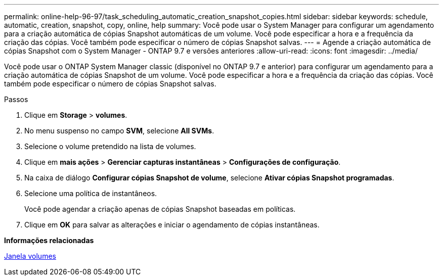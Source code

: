 ---
permalink: online-help-96-97/task_scheduling_automatic_creation_snapshot_copies.html 
sidebar: sidebar 
keywords: schedule, automatic, creation, snapshot, copy, online, help 
summary: Você pode usar o System Manager para configurar um agendamento para a criação automática de cópias Snapshot automáticas de um volume. Você pode especificar a hora e a frequência da criação das cópias. Você também pode especificar o número de cópias Snapshot salvas. 
---
= Agende a criação automática de cópias Snapshot com o System Manager - ONTAP 9.7 e versões anteriores
:allow-uri-read: 
:icons: font
:imagesdir: ../media/


[role="lead"]
Você pode usar o ONTAP System Manager classic (disponível no ONTAP 9.7 e anterior) para configurar um agendamento para a criação automática de cópias Snapshot de um volume. Você pode especificar a hora e a frequência da criação das cópias. Você também pode especificar o número de cópias Snapshot salvas.

.Passos
. Clique em *Storage* > *volumes*.
. No menu suspenso no campo *SVM*, selecione *All SVMs*.
. Selecione o volume pretendido na lista de volumes.
. Clique em *mais ações* > *Gerenciar capturas instantâneas* > *Configurações de configuração*.
. Na caixa de diálogo *Configurar cópias Snapshot de volume*, selecione *Ativar cópias Snapshot programadas*.
. Selecione uma política de instantâneos.
+
Você pode agendar a criação apenas de cópias Snapshot baseadas em políticas.

. Clique em *OK* para salvar as alterações e iniciar o agendamento de cópias instantâneas.


*Informações relacionadas*

xref:reference_volumes_window.adoc[Janela volumes]
